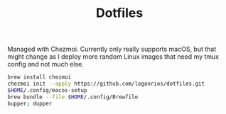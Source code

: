 #+TITLE: Dotfiles

Managed with Chezmoi. Currently only really supports macOS, but that might change as I deploy more random Linux images that need my tmux config and not much else.

#+begin_src bash
brew install chezmoi
chezmoi init --apply https://github.com/loganrios/dotfiles.git
$HOME/.config/macos-setup
brew bundle --file $HOME/.config/Brewfile
bupper; dupper
#+end_src
